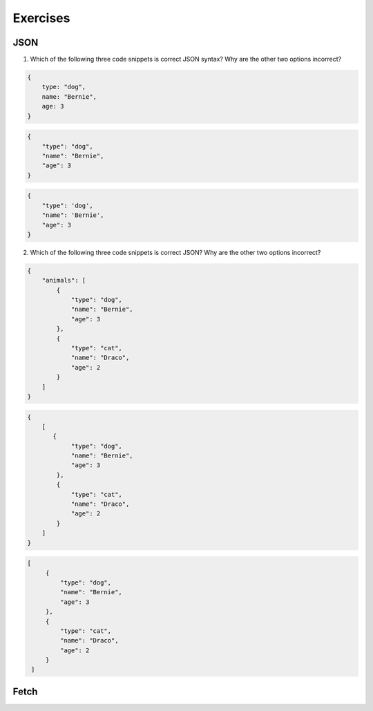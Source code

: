 Exercises
=========

JSON
----

1. Which of the following three code snippets is correct JSON syntax? Why are the other two options incorrect?

.. sourcecode:: js

   {
       type: "dog",
       name: "Bernie",
       age: 3
   }

.. sourcecode:: js

   {
       "type": "dog",
       "name": "Bernie",
       "age": 3
   }

.. sourcecode:: js

   {
       "type": 'dog',
       "name": 'Bernie',
       "age": 3
   }

2. Which of the following three code snippets is correct JSON? Why are the other two options incorrect?

.. sourcecode:: js

   {
       "animals": [
           {
               "type": "dog",
               "name": "Bernie",
               "age": 3
           },
           {
               "type": "cat",
               "name": "Draco",
               "age": 2
           }
       ]
   }

.. sourcecode:: js

   {
       [
          {
               "type": "dog",
               "name": "Bernie",
               "age": 3
           },
           {
               "type": "cat",
               "name": "Draco",
               "age": 2
           } 
       ]
   }

.. sourcecode:: js

   [
        {
            "type": "dog",
            "name": "Bernie",
            "age": 3
        },
        {
            "type": "cat",
            "name": "Draco",
            "age": 2
        } 
    ]


Fetch
-----

.. todo:: add exercises for fetch
